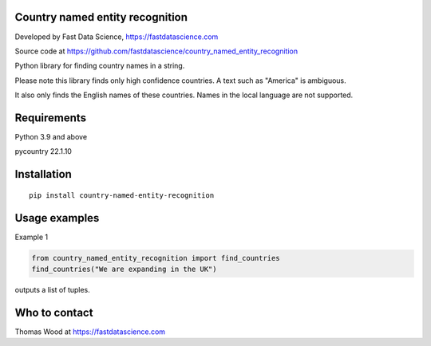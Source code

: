 Country named entity recognition
================================

Developed by Fast Data Science, https://fastdatascience.com

Source code at https://github.com/fastdatascience/country_named_entity_recognition

Python library for finding country names in a string.

Please note this library finds only high confidence countries. A text such as "America" is ambiguous.

It also only finds the English names of these countries. Names in the local language are not supported.

Requirements
============

Python 3.9 and above

pycountry 22.1.10

Installation
============

::

  pip install country-named-entity-recognition

Usage examples
==============

Example 1

.. code:: python

  from country_named_entity_recognition import find_countries
  find_countries("We are expanding in the UK")

outputs a list of tuples.


Who to contact
==============

Thomas Wood at https://fastdatascience.com

